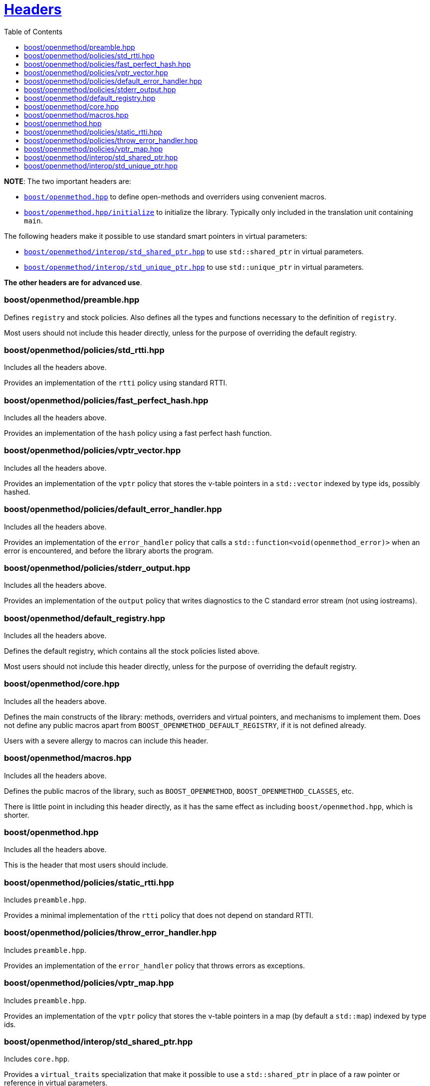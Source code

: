 [#headers]
= xref:headers.adoc[Headers]
:toc:

{empty}

*NOTE*: The two important headers are:

* xref:#main[`boost/openmethod.hpp`] to define open-methods and overriders using
convenient macros.

* xref:#initialize[`boost/openmethod.hpp/initialize`] to initialize the library.
Typically only included in the translation unit containing `main`.

The following headers make it possible to use standard smart pointers in virtual
parameters:

* xref:#std_shared_ptr[`boost/openmethod/interop/std_shared_ptr.hpp`] to use
`std::shared_ptr` in virtual parameters.

* xref:#std_unique_ptr[`boost/openmethod/interop/std_unique_ptr.hpp`] to use
`std::unique_ptr` in virtual parameters.

*The other headers are for advanced use*.

### boost/openmethod/preamble.hpp

Defines `registry` and stock policies. Also defines all the types and functions
necessary to the definition of `registry`.

Most users should not include this header directly, unless for the purpose of
overriding the default registry.

### boost/openmethod/policies/std_rtti.hpp

Includes all the headers above.

Provides an implementation of the `rtti` policy using standard RTTI.

### boost/openmethod/policies/fast_perfect_hash.hpp

Includes all the headers above.

Provides an implementation of the `hash` policy using a fast perfect hash
function.

### boost/openmethod/policies/vptr_vector.hpp

Includes all the headers above.

Provides an implementation of the `vptr` policy that stores the v-table pointers
in a `std::vector` indexed by type ids, possibly hashed.

### boost/openmethod/policies/default_error_handler.hpp

Includes all the headers above.

Provides an implementation of the `error_handler` policy that calls a
`std::function<void(openmethod_error)>` when an error is encountered, and before
the library aborts the program.

### boost/openmethod/policies/stderr_output.hpp

Includes all the headers above.

Provides an implementation of the `output` policy that writes diagnostics to
the C standard error stream (not using iostreams).

### boost/openmethod/default_registry.hpp

Includes all the headers above.

Defines the default registry, which contains all the stock policies listed
above.

Most users should not include this header directly, unless for the purpose of
overriding the default registry.

### boost/openmethod/core.hpp

Includes all the headers above.

Defines the main constructs of the library: methods, overriders and virtual
pointers, and mechanisms to implement them. Does not define any public macros
apart from `BOOST_OPENMETHOD_DEFAULT_REGISTRY`, if it is not defined already.

Users with a severe allergy to macros can include this header.

### boost/openmethod/macros.hpp

Includes all the headers above.

Defines the public macros of the library, such as `BOOST_OPENMETHOD`,
`BOOST_OPENMETHOD_CLASSES`, etc.

There is little point in including this header directly, as it has the same
effect as including `boost/openmethod.hpp`, which is shorter.

[#main]
### boost/openmethod.hpp

Includes all the headers above.

This is the header that most users should include.

### boost/openmethod/policies/static_rtti.hpp

Includes `preamble.hpp`.

Provides a minimal implementation of the `rtti` policy that does not depend on
standard RTTI.

### boost/openmethod/policies/throw_error_handler.hpp

Includes `preamble.hpp`.

Provides an implementation of the `error_handler` policy that throws errors as
exceptions.

### boost/openmethod/policies/vptr_map.hpp

Includes `preamble.hpp`.

Provides an implementation of the `vptr` policy that stores the v-table pointers
in a map (by default a `std::map`) indexed by type ids.

[#std_shared_ptr]
### boost/openmethod/interop/std_shared_ptr.hpp

Includes `core.hpp`.

Provides a `virtual_traits` specialization that make it possible to use a
`std::shared_ptr` in place of a raw pointer or reference in virtual parameters.

[#std_unique_ptr]
### boost/openmethod/interop/std_unique_ptr.hpp

Includes `core.hpp`.

Provides a `virtual_traits` specialization that make it possible to use a
`std::unique_ptr` in place of a raw pointer or reference in virtual parameters.
